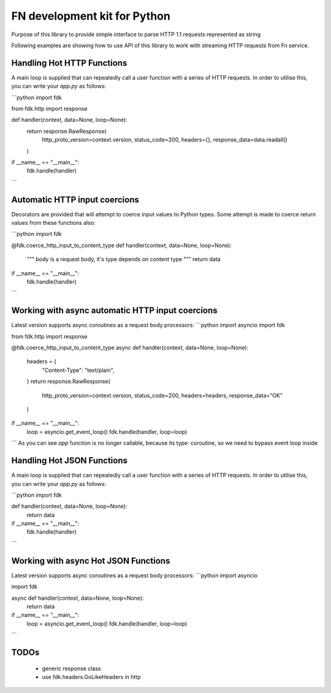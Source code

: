 FN development kit for Python
=============================

Purpose of this library to provide simple interface to parse HTTP 1.1 requests represented as string

Following examples are showing how to use API of this library to work with streaming HTTP requests from Fn service.

Handling Hot HTTP Functions
---------------------------

A main loop is supplied that can repeatedly call a user function with a series of HTTP requests.
In order to utilise this, you can write your `app.py` as follows:

```python
import fdk

from fdk.http import response


def handler(context, data=None, loop=None):
    return response.RawResponse(
        http_proto_version=context.version,
        status_code=200, 
        headers={}, 
        response_data=data.readall()
    )


if __name__ == "__main__":
    fdk.handle(handler)

```

Automatic HTTP input coercions
------------------------------

Decorators are provided that will attempt to coerce input values to Python types.
Some attempt is made to coerce return values from these functions also:

```python
import fdk

@fdk.coerce_http_input_to_content_type
def handler(context, data=None, loop=None):
    """
    body is a request body, it's type depends on content type
    """
    return data


if __name__ == "__main__":
    fdk.handle(handler)

```

Working with async automatic HTTP input coercions
-------------------------------------------------

Latest version supports async coroutines as a request body processors:
```python
import asyncio
import fdk

from fdk.http import response


@fdk.coerce_http_input_to_content_type
async def handler(context, data=None, loop=None):
    headers = {
        "Content-Type": "text/plain",
    }
    return response.RawResponse(
        http_proto_version=context.version,
        status_code=200,
        headers=headers,
        response_data="OK"
    )


if __name__ == "__main__":
    loop = asyncio.get_event_loop()
    fdk.handle(handler, loop=loop)

```
As you can see `app` function is no longer callable, because its type: coroutine, so we need to bypass event loop inside 

Handling Hot JSON Functions
---------------------------

A main loop is supplied that can repeatedly call a user function with a series of HTTP requests.
In order to utilise this, you can write your `app.py` as follows:

```python
import fdk


def handler(context, data=None, loop=None):
    return data


if __name__ == "__main__":
    fdk.handle(handler)

```

Working with async Hot JSON Functions
-------------------------------------

Latest version supports async coroutines as a request body processors:
```python
import asyncio

import fdk


async def handler(context, data=None, loop=None):
    return data


if __name__ == "__main__":
    loop = asyncio.get_event_loop()
    fdk.handle(handler, loop=loop)

```

TODOs
-----

 - generic response class
 - use fdk.headers.GoLikeHeaders in http



